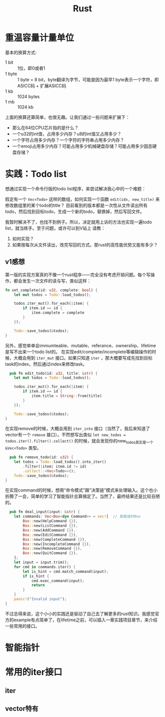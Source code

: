 #+TITLE: Rust

* 重温容量计量单位
  基本的换算方式:
  - 1 bit :: 1位，即0或者1  
  - 1 byte :: 1 byte = 8 bit，byte翻译为字节，可能是因为最早1 byte表示一个字符，即ASICC码 + 扩展ASICC码
  - 1 kb :: 1024 bytes
  - 1 mb :: 1024 kb

  上面的换算还算简单，也很无趣。让我们通过一些问题来扩展下：
  - 那么在64位CPU芯片指的是什么？
  - 一个u32的int值，占用多少内存？u8的int值又占用多少？
  - 一个字符占用多少内存？一个字符的字符串占用多少内存？
  - 一个emoji占用多少内存？可能占用多少机械硬盘存储？可能占用多少固态硬盘存储？



* 实践：Todo list
  想通过实现一个命令行版的todo list程序，来尝试解决我心中的一个难题：

  假定有一个 ~Vec<Todo>~ 这样的数组，如何实现一个函数 ~edit(idx, new_title)~ 来修改数组里的某个todo的title？
  目前看到的版本都是一次性从文件读出所有todo，然后找到目标todo，生成一个新的todo，替换掉，然后写回文件。

  我暂时解决不了，也找不到例子。所以，决定就用上诉的方法也实现一遍todo list，就当练手。至于问题，或许可以到V站上
  请教：
  1. 如何实现？
  2. 如果按每次从文件读出，改完写回的方式。那rust的高性能优势又能有多少？

** v1感想
  第一版的实现方案真的不像一个rust程序——完全没有考虑开销问题。每个写操作，都会发生一次文件的读与写，类似这样：
  #+begin_src rust
    fn set_complete(id: u32, complete: bool) {
        let mut todos = Todo::load_todos();

        todos.iter_mut().for_each(|item| {
            if item.id == id {
                item.complete = complete
            }
        });

        Todo::save_todos(&todos);
    }
#+end_src

  

  另外，感觉单单会immumteable、mutable、referance、ownership、lifetime是写不出来一个todo list的。
  在实现edit/complete/incomplete等编辑操作的时候，大概会用到 ~iter_mut~ 接口。如果只知道 ~iter~ ，那大概要写成先找到目标task的index，然后通过index来修改task。
  #+begin_src rust
      pub fn edit_todo(id: u32, title: &str) {
        let mut todos = Todo::load_todos();

        todos.iter_mut().for_each(|item| {
            if item.id == id {
                item.title = String::from(title)
            }
        });

        Todo::save_todos(&todos);
    }
#+end_src

  在实现remove的时候，大概会用到 ~iter_into~ 接口（当然了，我后来知道了vector有一个 ~remove~ 接口）。不然想写出类似 ~let new_todos = todos.iter().filter().collect()~ 的时候，就会发现你的new_todos其实是一个 ~&Vec<Todo>~ 类型。
  #+begin_src rust
      pub fn remove_todo(id: u32) {
        let todos = Todo::load_todos().into_iter()
            .filter(|item| item.id != id)
            .collect::<Vec<Todo>>();
        Todo::save_todos(&todos);
    }
#+end_src

  在实现command的时候，想用“命令模式”跟“决策链”模式来处理输入。这个也小折腾了一会，简单的学习了智能指针总算搞定了。当然了，最终结果还是比较丑陋的。
  #+begin_src rust
  pub fn deal_input(input: &str) {
    let commands: Vec<Box<dyn Command>> = vec![  // 智能指针Box
        Box::new(HelpCommand {}),
        Box::new(ListCommand {}),
        Box::new(AddCommand {}),
        Box::new(EditCommand {}),
        Box::new(CompleteCommand {}),
        Box::new(IncompleteCommand {}),
        Box::new(RemoveCommand {}),
        Box::new(QuitCommand {}),
    ];
    let input = input.trim();
    for cmd in commands.iter() {
        let is_hint = cmd.match_command(input);
        if is_hint {
            cmd.exec_command(input);
            return
        }
    }
    panic!("Invalid input");
}

#+end_src

  不过总得来说，这个小小的实践还是驱动了自己去了解更多的rust知识。我感觉官方的example有点简单了，在lifetime之前，可以插入一章实践项目章节，来介绍一些常用的接口。


* 智能指针

* 常用的iter接口
** iter
** vector特有
